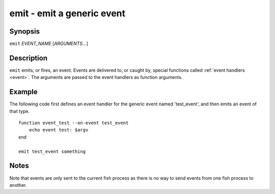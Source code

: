 .. _cmd-emit:

emit - emit a generic event
===========================

Synopsis
--------

``emit`` *EVENT_NAME* [*ARGUMENTS*...]

Description
-----------

``emit`` emits, or fires, an event. Events are delivered to, or caught by, special functions called :ref:`event handlers <event>`. The arguments are passed to the event handlers as function arguments.


Example
-------

The following code first defines an event handler for the generic event named 'test_event', and then emits an event of that type.



::

    function event_test --on-event test_event
        echo event test: $argv
    end
    
    emit test_event something



Notes
-----

Note that events are only sent to the current fish process as there is no way to send events from one fish process to another.
